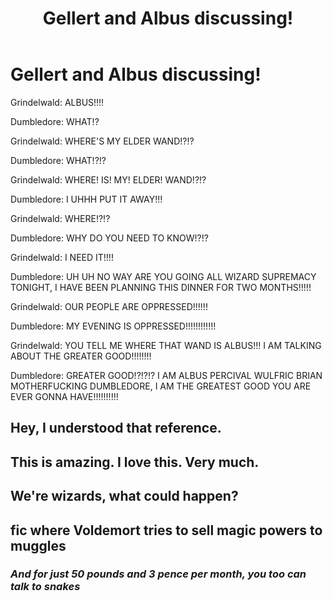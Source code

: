 #+TITLE: Gellert and Albus discussing!

* Gellert and Albus discussing!
:PROPERTIES:
:Author: Snowy-Phoenix
:Score: 51
:DateUnix: 1602131369.0
:DateShort: 2020-Oct-08
:FlairText: Discussion
:END:
Grindelwald: ALBUS!!!!

Dumbledore: WHAT!?

Grindelwald: WHERE'S MY ELDER WAND!?!?

Dumbledore: WHAT!?!?

Grindelwald: WHERE! IS! MY! ELDER! WAND!?!?

Dumbledore: I UHHH PUT IT AWAY!!!

Grindelwald: WHERE!?!?

Dumbledore: WHY DO YOU NEED TO KNOW!?!?

Grindelwald: I NEED IT!!!!

Dumbledore: UH UH NO WAY ARE YOU GOING ALL WIZARD SUPREMACY TONIGHT, I HAVE BEEN PLANNING THIS DINNER FOR TWO MONTHS!!!!!

Grindelwald: OUR PEOPLE ARE OPPRESSED!!!!!!

Dumbledore: MY EVENING IS OPPRESSED!!!!!!!!!!!!

Grindelwald: YOU TELL ME WHERE THAT WAND IS ALBUS!!! I AM TALKING ABOUT THE GREATER GOOD!!!!!!!!

Dumbledore: GREATER GOOD!?!?!? I AM ALBUS PERCIVAL WULFRIC BRIAN MOTHERFUCKING DUMBLEDORE, I AM THE GREATEST GOOD YOU ARE EVER GONNA HAVE!!!!!!!!!!


** Hey, I understood that reference.
:PROPERTIES:
:Author: Jon_Riptide
:Score: 18
:DateUnix: 1602133544.0
:DateShort: 2020-Oct-08
:END:


** This is amazing. I love this. Very much.
:PROPERTIES:
:Author: FabricioPezoa
:Score: 14
:DateUnix: 1602139286.0
:DateShort: 2020-Oct-08
:END:


** We're wizards, what could happen?
:PROPERTIES:
:Author: ChasingAnna
:Score: 12
:DateUnix: 1602132837.0
:DateShort: 2020-Oct-08
:END:


** fic where Voldemort tries to sell magic powers to muggles
:PROPERTIES:
:Author: cupidwithagun
:Score: 3
:DateUnix: 1602201074.0
:DateShort: 2020-Oct-09
:END:

*** /And for just 50 pounds and 3 pence per month, you too can talk to snakes/
:PROPERTIES:
:Author: _Mehdi_haned
:Score: 4
:DateUnix: 1602208230.0
:DateShort: 2020-Oct-09
:END:
